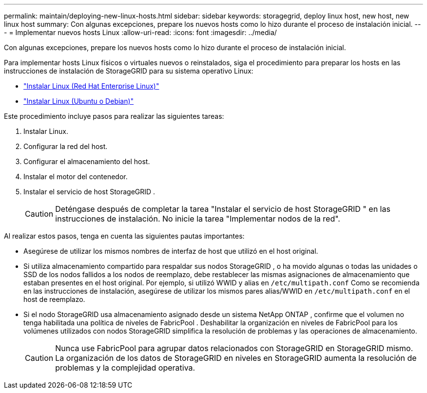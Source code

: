---
permalink: maintain/deploying-new-linux-hosts.html 
sidebar: sidebar 
keywords: storagegrid, deploy linux host, new host, new linux host 
summary: Con algunas excepciones, prepare los nuevos hosts como lo hizo durante el proceso de instalación inicial. 
---
= Implementar nuevos hosts Linux
:allow-uri-read: 
:icons: font
:imagesdir: ../media/


[role="lead"]
Con algunas excepciones, prepare los nuevos hosts como lo hizo durante el proceso de instalación inicial.

Para implementar hosts Linux físicos o virtuales nuevos o reinstalados, siga el procedimiento para preparar los hosts en las instrucciones de instalación de StorageGRID para su sistema operativo Linux:

* link:../rhel/installing-linux.html["Instalar Linux (Red Hat Enterprise Linux)"]
* link:../ubuntu/installing-linux.html["Instalar Linux (Ubuntu o Debian)"]


Este procedimiento incluye pasos para realizar las siguientes tareas:

. Instalar Linux.
. Configurar la red del host.
. Configurar el almacenamiento del host.
. Instalar el motor del contenedor.
. Instalar el servicio de host StorageGRID .
+

CAUTION: Deténgase después de completar la tarea "Instalar el servicio de host StorageGRID " en las instrucciones de instalación.  No inicie la tarea "Implementar nodos de la red".



Al realizar estos pasos, tenga en cuenta las siguientes pautas importantes:

* Asegúrese de utilizar los mismos nombres de interfaz de host que utilizó en el host original.
* Si utiliza almacenamiento compartido para respaldar sus nodos StorageGRID , o ha movido algunas o todas las unidades o SSD de los nodos fallidos a los nodos de reemplazo, debe restablecer las mismas asignaciones de almacenamiento que estaban presentes en el host original.  Por ejemplo, si utilizó WWID y alias en `/etc/multipath.conf` Como se recomienda en las instrucciones de instalación, asegúrese de utilizar los mismos pares alias/WWID en `/etc/multipath.conf` en el host de reemplazo.
* Si el nodo StorageGRID usa almacenamiento asignado desde un sistema NetApp ONTAP , confirme que el volumen no tenga habilitada una política de niveles de FabricPool .  Deshabilitar la organización en niveles de FabricPool para los volúmenes utilizados con nodos StorageGRID simplifica la resolución de problemas y las operaciones de almacenamiento.
+

CAUTION: Nunca use FabricPool para agrupar datos relacionados con StorageGRID en StorageGRID mismo.  La organización de los datos de StorageGRID en niveles en StorageGRID aumenta la resolución de problemas y la complejidad operativa.


